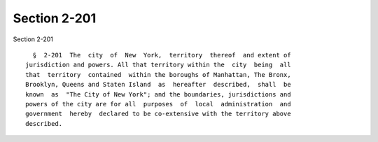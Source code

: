 Section 2-201
=============

Section 2-201 ::    
        
     
        §  2-201  The  city  of  New  York,  territory  thereof  and extent of
      jurisdiction and powers. All that territory within the  city  being  all
      that  territory  contained  within the boroughs of Manhattan, The Bronx,
      Brooklyn, Queens and Staten Island  as  hereafter  described,  shall  be
      known  as  "The City of New York"; and the boundaries, jurisdictions and
      powers of the city are for all  purposes  of  local  administration  and
      government  hereby  declared to be co-extensive with the territory above
      described.
    
    
    
    
    
    
    